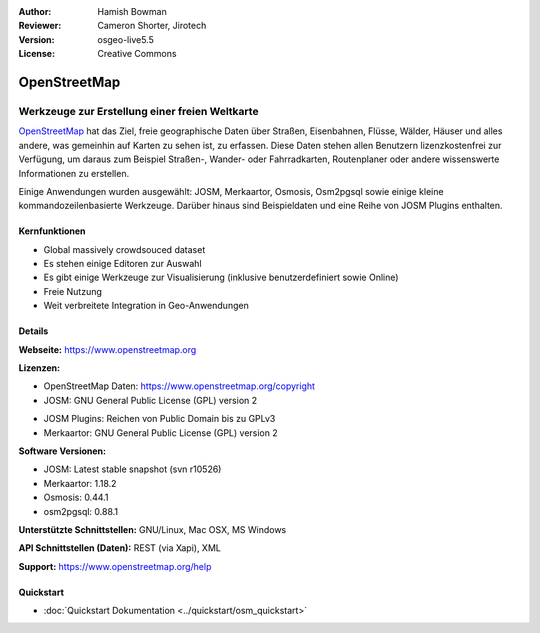 :Author: Hamish Bowman
:Reviewer: Cameron Shorter, Jirotech
:Version: osgeo-live5.5
:License: Creative Commons

.. image:: /images/project_logos/logo-osm.png
  :alt: Projekt Logo
  :align: right
  :target: http://www.openstreetmap.org

OpenStreetMap
================================================================================

Werkzeuge zur Erstellung einer freien Weltkarte
~~~~~~~~~~~~~~~~~~~~~~~~~~~~~~~~~~~~~~~~~~~~~~~~~~~~~~~~~~~~~~~~~~~~~~~~~~~~~~~~

`OpenStreetMap <http://www.openstreetmap.org>`_ hat das Ziel, freie geographische 
Daten über Straßen, Eisenbahnen, Flüsse, Wälder, Häuser und alles andere, was 
gemeinhin auf Karten zu sehen ist, zu erfassen. Diese Daten stehen allen 
Benutzern lizenzkostenfrei zur Verfügung, um daraus zum Beispiel Straßen-, 
Wander- oder Fahrradkarten, Routenplaner oder andere wissenswerte Informationen 
zu erstellen.

Einige Anwendungen wurden ausgewählt: JOSM, Merkaartor, Osmosis, Osm2pgsql sowie einige kleine kommandozeilenbasierte Werkzeuge. Darüber hinaus sind Beispieldaten und eine Reihe von JOSM Plugins enthalten.


Kernfunktionen
--------------------------------------------------------------------------------

.. image:: /images/screenshots/1024x768/osm-screenshot.jpg
  :scale: 50 %
  :alt: Bildschirmfoto
  :align: right

* Global massively crowdsouced dataset
* Es stehen einige Editoren zur Auswahl
* Es gibt einige Werkzeuge zur Visualisierung (inklusive benutzerdefiniert sowie Online)
* Freie Nutzung
* Weit verbreitete Integration in Geo-Anwendungen

Details
--------------------------------------------------------------------------------

**Webseite:** https://www.openstreetmap.org

**Lizenzen:**

* OpenStreetMap Daten: https://www.openstreetmap.org/copyright

* JOSM: GNU General Public License (GPL) version 2

.. <!-- see /usr/share/doc/josm/copyright -->

* JOSM Plugins: Reichen von Public Domain bis zu GPLv3

* Merkaartor: GNU General Public License (GPL) version 2


**Software Versionen:**

* JOSM: Latest stable snapshot (svn r10526)

* Merkaartor: 1.18.2

* Osmosis: 0.44.1

* osm2pgsql: 0.88.1


**Unterstützte Schnittstellen:** GNU/Linux, Mac OSX, MS Windows

**API Schnittstellen (Daten):** REST (via Xapi), XML

**Support:** https://www.openstreetmap.org/help


Quickstart
--------------------------------------------------------------------------------

* :doc:`Quickstart Dokumentation <../quickstart/osm_quickstart>`


